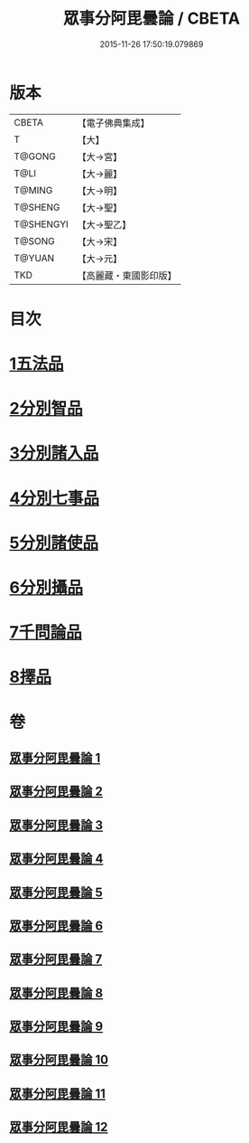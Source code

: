 #+TITLE: 眾事分阿毘曇論 / CBETA
#+DATE: 2015-11-26 17:50:19.079869
* 版本
 |     CBETA|【電子佛典集成】|
 |         T|【大】     |
 |    T@GONG|【大→宮】   |
 |      T@LI|【大→麗】   |
 |    T@MING|【大→明】   |
 |   T@SHENG|【大→聖】   |
 | T@SHENGYI|【大→聖乙】  |
 |    T@SONG|【大→宋】   |
 |    T@YUAN|【大→元】   |
 |       TKD|【高麗藏・東國影印版】|

* 目次
* [[file:KR6l0006_001.txt::001-0627a8][1五法品]]
* [[file:KR6l0006_001.txt::0628c28][2分別智品]]
* [[file:KR6l0006_002.txt::002-0631c7][3分別諸入品]]
* [[file:KR6l0006_002.txt::0634a10][4分別七事品]]
* [[file:KR6l0006_003.txt::003-0637a7][5分別諸使品]]
* [[file:KR6l0006_004.txt::004-0644b7][6分別攝品]]
* [[file:KR6l0006_008.txt::008-0663a7][7千問論品]]
* [[file:KR6l0006_012.txt::0688c11][8擇品]]
* 卷
** [[file:KR6l0006_001.txt][眾事分阿毘曇論 1]]
** [[file:KR6l0006_002.txt][眾事分阿毘曇論 2]]
** [[file:KR6l0006_003.txt][眾事分阿毘曇論 3]]
** [[file:KR6l0006_004.txt][眾事分阿毘曇論 4]]
** [[file:KR6l0006_005.txt][眾事分阿毘曇論 5]]
** [[file:KR6l0006_006.txt][眾事分阿毘曇論 6]]
** [[file:KR6l0006_007.txt][眾事分阿毘曇論 7]]
** [[file:KR6l0006_008.txt][眾事分阿毘曇論 8]]
** [[file:KR6l0006_009.txt][眾事分阿毘曇論 9]]
** [[file:KR6l0006_010.txt][眾事分阿毘曇論 10]]
** [[file:KR6l0006_011.txt][眾事分阿毘曇論 11]]
** [[file:KR6l0006_012.txt][眾事分阿毘曇論 12]]
